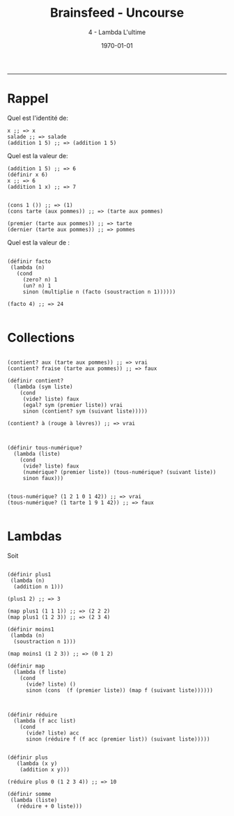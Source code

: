 #+title: Brainsfeed - Uncourse
#+subtitle: 4 - Lambda L'ultime
#+date: \today

--------


* Rappel

Quel est l'identité de:

#+BEGIN_SRC elisp
x ;; => x
salade ;; => salade
(addition 1 5) ;; => (addition 1 5)
#+END_SRC

Quel est la valeur de:

#+BEGIN_SRC elisp
(addition 1 5) ;; => 6
(définir x 6)
x ;; => 6
(addition 1 x) ;; => 7


(cons 1 ()) ;; => (1)
(cons tarte (aux pommes)) ;; => (tarte aux pommes)

(premier (tarte aux pommes)) ;; => tarte
(dernier (tarte aux pommes)) ;; => pommes
#+END_SRC


Quel est la valeur de :

#+BEGIN_SRC elisp

(définir facto
 (lambda (n)
   (cond
     (zero? n) 1
     (un? n) 1
     sinon (multiplie n (facto (soustraction n 1))))))

(facto 4) ;; => 24

#+END_SRC

* Collections


#+BEGIN_SRC elisp

(contient? aux (tarte aux pommes)) ;; => vrai 
(contient? fraise (tarte aux pommes)) ;; => faux

(définir contient?
  (lambda (sym liste)
    (cond
     (vide? liste) faux
     (egal? sym (premier liste)) vrai
     sinon (contient? sym (suivant liste)))))

(contient? à (rouge à lèvres)) ;; => vrai

#+END_SRC

#+BEGIN_SRC elisp

(définir tous-numérique?
  (lambda (liste)
    (cond
     (vide? liste) faux
     (numérique? (premier liste)) (tous-numérique? (suivant liste))
     sinon faux)))


(tous-numérique? (1 2 1 0 1 42)) ;; => vrai
(tous-numérique? (1 tarte 1 9 1 42)) ;; => faux

#+END_SRC


* Lambdas

Soit

#+BEGIN_SRC elisp

(définir plus1
 (lambda (n)
  (addition n 1)))

(plus1 2) ;; => 3

(map plus1 (1 1 1)) ;; => (2 2 2)
(map plus1 (1 2 3)) ;; => (2 3 4)

(définir moins1
 (lambda (n)
  (soustraction n 1)))

(map moins1 (1 2 3)) ;; => (0 1 2)

(définir map 
  (lambda (f liste)
    (cond
      (vide? liste) ()
      sinon (cons  (f (premier liste)) (map f (suivant liste))))))

#+END_SRC


#+BEGIN_SRC elisp

(définir réduire
  (lambda (f acc list)
    (cond
      (vide? liste) acc
      sinon (réduire f (f acc (premier list)) (suivant liste)))))


(définir plus
   (lambda (x y)
    (addition x y)))

(réduire plus 0 (1 2 3 4)) ;; => 10

(définir somme
 (lambda (liste)
   (réduire + 0 liste)))

#+END_SRC



